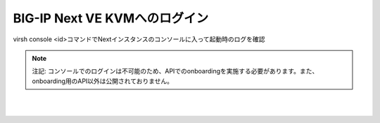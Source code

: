 BIG-IP Next VE KVMへのログイン
=========================================================

virsh console <id>コマンドでNextインスタンスのコンソールに入って起動時のログを確認

.. note::
   
   注記: コンソールでのログインは不可能のため、APIでのonboardingを実施する必要があります。また、onboarding用のAPI以外は公開されておりません。


.. image:: images/Picture1.png
   :scale: 90%
   :align: center
|


.. image:: images/Picture2.png
   :scale: 90%
   :align: center
|